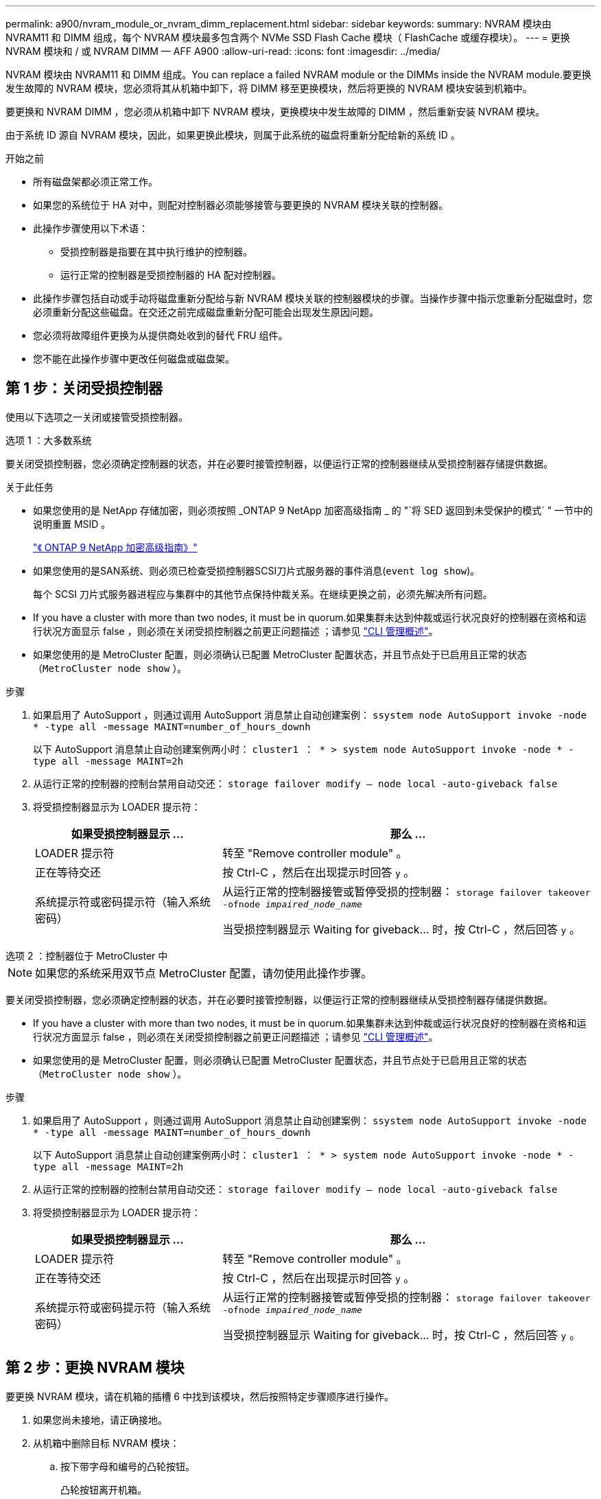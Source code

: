 ---
permalink: a900/nvram_module_or_nvram_dimm_replacement.html 
sidebar: sidebar 
keywords:  
summary: NVRAM 模块由 NVRAM11 和 DIMM 组成，每个 NVRAM 模块最多包含两个 NVMe SSD Flash Cache 模块（ FlashCache 或缓存模块）。 
---
= 更换 NVRAM 模块和 / 或 NVRAM DIMM — AFF A900
:allow-uri-read: 
:icons: font
:imagesdir: ../media/


[role="lead"]
NVRAM 模块由 NVRAM11 和 DIMM 组成。You can replace a failed NVRAM module or the DIMMs inside the NVRAM module.要更换发生故障的 NVRAM 模块，您必须将其从机箱中卸下，将 DIMM 移至更换模块，然后将更换的 NVRAM 模块安装到机箱中。

要更换和 NVRAM DIMM ，您必须从机箱中卸下 NVRAM 模块，更换模块中发生故障的 DIMM ，然后重新安装 NVRAM 模块。

由于系统 ID 源自 NVRAM 模块，因此，如果更换此模块，则属于此系统的磁盘将重新分配给新的系统 ID 。

.开始之前
* 所有磁盘架都必须正常工作。
* 如果您的系统位于 HA 对中，则配对控制器必须能够接管与要更换的 NVRAM 模块关联的控制器。
* 此操作步骤使用以下术语：
+
** 受损控制器是指要在其中执行维护的控制器。
** 运行正常的控制器是受损控制器的 HA 配对控制器。


* 此操作步骤包括自动或手动将磁盘重新分配给与新 NVRAM 模块关联的控制器模块的步骤。当操作步骤中指示您重新分配磁盘时，您必须重新分配这些磁盘。在交还之前完成磁盘重新分配可能会出现发生原因问题。
* 您必须将故障组件更换为从提供商处收到的替代 FRU 组件。
* 您不能在此操作步骤中更改任何磁盘或磁盘架。




== 第 1 步：关闭受损控制器

[role="lead"]
使用以下选项之一关闭或接管受损控制器。

[role="tabbed-block"]
====
.选项 1 ：大多数系统
--
要关闭受损控制器，您必须确定控制器的状态，并在必要时接管控制器，以便运行正常的控制器继续从受损控制器存储提供数据。

.关于此任务
* 如果您使用的是 NetApp 存储加密，则必须按照 _ONTAP 9 NetApp 加密高级指南 _ 的 "`将 SED 返回到未受保护的模式` " 一节中的说明重置 MSID 。
+
https://docs.netapp.com/ontap-9/topic/com.netapp.doc.pow-nve/home.html["《 ONTAP 9 NetApp 加密高级指南》"^]

* 如果您使用的是SAN系统、则必须已检查受损控制器SCSI刀片式服务器的事件消息(`event log show`)。
+
每个 SCSI 刀片式服务器进程应与集群中的其他节点保持仲裁关系。在继续更换之前，必须先解决所有问题。

* If you have a cluster with more than two nodes, it must be in quorum.如果集群未达到仲裁或运行状况良好的控制器在资格和运行状况方面显示 false ，则必须在关闭受损控制器之前更正问题描述 ；请参见 link:https://docs.netapp.com/us-en/ontap/system-admin/index.html["CLI 管理概述"^]。
* 如果您使用的是 MetroCluster 配置，则必须确认已配置 MetroCluster 配置状态，并且节点处于已启用且正常的状态（`MetroCluster node show` ）。


.步骤
. 如果启用了 AutoSupport ，则通过调用 AutoSupport 消息禁止自动创建案例： `ssystem node AutoSupport invoke -node * -type all -message MAINT=number_of_hours_downh`
+
以下 AutoSupport 消息禁止自动创建案例两小时： `cluster1 ： * > system node AutoSupport invoke -node * -type all -message MAINT=2h`

. 从运行正常的控制器的控制台禁用自动交还： `storage failover modify – node local -auto-giveback false`
. 将受损控制器显示为 LOADER 提示符：
+
[cols="1,2"]
|===
| 如果受损控制器显示 ... | 那么 ... 


 a| 
LOADER 提示符
 a| 
转至 "Remove controller module" 。



 a| 
正在等待交还
 a| 
按 Ctrl-C ，然后在出现提示时回答 `y` 。



 a| 
系统提示符或密码提示符（输入系统密码）
 a| 
从运行正常的控制器接管或暂停受损的控制器： `storage failover takeover -ofnode _impaired_node_name_`

当受损控制器显示 Waiting for giveback... 时，按 Ctrl-C ，然后回答 `y` 。

|===


--
.选项 2 ：控制器位于 MetroCluster 中
--

NOTE: 如果您的系统采用双节点 MetroCluster 配置，请勿使用此操作步骤。

要关闭受损控制器，您必须确定控制器的状态，并在必要时接管控制器，以便运行正常的控制器继续从受损控制器存储提供数据。

* If you have a cluster with more than two nodes, it must be in quorum.如果集群未达到仲裁或运行状况良好的控制器在资格和运行状况方面显示 false ，则必须在关闭受损控制器之前更正问题描述 ；请参见 link:https://docs.netapp.com/us-en/ontap/system-admin/index.html["CLI 管理概述"^]。
* 如果您使用的是 MetroCluster 配置，则必须确认已配置 MetroCluster 配置状态，并且节点处于已启用且正常的状态（`MetroCluster node show` ）。


.步骤
. 如果启用了 AutoSupport ，则通过调用 AutoSupport 消息禁止自动创建案例： `ssystem node AutoSupport invoke -node * -type all -message MAINT=number_of_hours_downh`
+
以下 AutoSupport 消息禁止自动创建案例两小时： `cluster1 ： * > system node AutoSupport invoke -node * -type all -message MAINT=2h`

. 从运行正常的控制器的控制台禁用自动交还： `storage failover modify – node local -auto-giveback false`
. 将受损控制器显示为 LOADER 提示符：
+
[cols="1,2"]
|===
| 如果受损控制器显示 ... | 那么 ... 


 a| 
LOADER 提示符
 a| 
转至 "Remove controller module" 。



 a| 
正在等待交还
 a| 
按 Ctrl-C ，然后在出现提示时回答 `y` 。



 a| 
系统提示符或密码提示符（输入系统密码）
 a| 
从运行正常的控制器接管或暂停受损的控制器： `storage failover takeover -ofnode _impaired_node_name_`

当受损控制器显示 Waiting for giveback... 时，按 Ctrl-C ，然后回答 `y` 。

|===


--
====


== 第 2 步：更换 NVRAM 模块

[role="lead"]
要更换 NVRAM 模块，请在机箱的插槽 6 中找到该模块，然后按照特定步骤顺序进行操作。

. 如果您尚未接地，请正确接地。
. 从机箱中删除目标 NVRAM 模块：
+
.. 按下带字母和编号的凸轮按钮。
+
凸轮按钮离开机箱。

.. 向下旋转凸轮闩锁，直到其处于水平位置。
+
NVRAM 模块从机箱中分离并移出几英寸。

.. 拉动 NVRAM 模块侧面的拉片，将其从机箱中卸下。
+
.动画-更换NVRAM模块
video::6eb2d864-9d35-4a23-b6c2-adf9016b359f[panopto]
+
image::../media/drw_a900_move-remove_NVRAM_module.png[DRW a900 移动删除 NVRAM 模块]



+
[cols="10,90"]
|===


 a| 
image:../media/legend_icon_01.png[""]
 a| 
I/O 凸轮闩锁有字母和编号



 a| 
image:../media/legend_icon_02.png[""]
 a| 
I/O 闩锁完全解锁

|===
. 将 NVRAM 模块放在一个稳定的表面上，向下按压 NVRAM 模块上的蓝色锁定按钮，然后在按住蓝色按钮的同时，将盖从 NVRAM 模块上滑出。
+
image::../media/drw_a900_remove_NVRAM_module_contents.png[DRW a900 删除 NVRAM 模块内容]

+
[cols="10,90"]
|===


 a| 
image:../media/legend_icon_01.png[""]
 a| 
盖板锁定按钮



 a| 
image:../media/legend_icon_02.png[""]
 a| 
DIMM 和 DIMM 弹出器卡舌

|===
. 从旧 NVRAM 模块中逐个卸下 DIMM ，然后将其安装到更换用的 NVRAM 模块中。
. 盖上模块上的盖板。
. 将更换用的 NVRAM 模块安装到机箱中：
+
.. 将模块与插槽 6 中机箱开口的边缘对齐。
.. 将模块轻轻滑入插槽，直到带字母和编号的 I/O 凸轮闩锁开始与 I/O 凸轮销啮合，然后将 I/O 凸轮闩锁一直向上推，以将模块锁定到位。






== 第 3 步：更换 NVRAM DIMM

[role="lead"]
要更换 NVRAM 模块中的 NVRAM DIMM ，您必须卸下 NVRAM 模块，打开该模块，然后更换目标 DIMM 。

. 如果您尚未接地，请正确接地。
. 从机箱中删除目标 NVRAM 模块：
+
.. 按下带字母和编号的凸轮按钮。
+
凸轮按钮离开机箱。

.. 向下旋转凸轮闩锁，直到其处于水平位置。
+
NVRAM 模块从机箱中分离并移出几英寸。

.. 拉动 NVRAM 模块侧面的拉片，将其从机箱中卸下。
+
.动画-更换NVRAM DIMM
video::0ae4e603-c22b-4930-8070-adf2000e38b5[panopto]
+
image::../media/drw_a900_move-remove_NVRAM_module.png[DRW a900 移动删除 NVRAM 模块]



+
[cols="10,90"]
|===


 a| 
image:../media/legend_icon_01.png[""]
 a| 
I/O 凸轮闩锁有字母和编号



 a| 
image:../media/legend_icon_02.png[""]
 a| 
I/O 闩锁完全解锁

|===
. 将 NVRAM 模块放在一个稳定的表面上，向下按压 NVRAM 模块上的蓝色锁定按钮，然后在按住蓝色按钮的同时，将盖从 NVRAM 模块上滑出。
+
image::../media/drw_a900_remove_NVRAM_module_contents.png[DRW a900 删除 NVRAM 模块内容]

+
[cols="10,90"]
|===


 a| 
image:../media/legend_icon_01.png[""]
 a| 
盖板锁定按钮



 a| 
image:../media/legend_icon_02.png[""]
 a| 
DIMM 和 DIMM 弹出器卡舌

|===
. 找到 NVRAM 模块内部要更换的 DIMM ，然后按下 DIMM 锁定卡舌并将 DIMM 从插槽中提出来将其卸下。
+
每个 DIMM 旁边都有一个 LED ，当 DIMM 发生故障时，此 LED 会闪烁。

. 安装更换用的 DIMM ，方法是将 DIMM 与插槽对齐，然后将 DIMM 轻轻推入插槽，直到锁定卡舌锁定到位。
. 盖上模块上的盖板。
. 将 NVRAM 模块安装到机箱中：
+
.. 将模块与插槽 6 中机箱开口的边缘对齐。
.. 将模块轻轻滑入插槽，直到带字母和编号的 I/O 凸轮闩锁开始与 I/O 凸轮销啮合，然后将 I/O 凸轮闩锁一直向上推，以将模块锁定到位。






== 第 4 步：更换 FRU 后重新启动控制器

[role="lead"]
更换 FRU 后，必须重新启动控制器模块。

. 要从加载程序提示符处启动 ONTAP ，请输入 `bye` 。




== 第 5 步：验证并设置控制器模块的 HA 状态

您必须验证控制器模块的 `HA` 状态，并在必要时更新此状态以匹配您的系统配置。

. 在维护模式下，从更换用的控制器模块验证所有组件是否显示相同 `HA` state ： `ha-config show`
+
[cols="1,2"]
|===
| 如果您的系统位于 ... | 所有组件的 HA 状态均应为 "mccip" 。 


 a| 
HA 对
 a| 
ha



 a| 
A MetroCluster FC configuration with four or more nodes
 a| 
MCC



 a| 
安装 MetroCluster IP 配置
 a| 
mccip

|===
. 如果显示的控制器模块系统状态与您的系统配置不匹配，请为控制器模块设置 `HA` state ： `ha-config modify controller _ha-state_`
. 如果显示的机箱系统状态与您的系统配置不匹配，请为机箱设置 `HA` state ： `ha-config modify chassis _ha-state_`




== 第 6 步：重新分配磁盘

[role="lead"]
您必须在启动替代控制器时确认系统 ID 更改，然后确认更改是否已实施。

此操作步骤仅适用于在 HA 对中运行 ONTAP 的系统。

.步骤
. 如果更换用的控制器处于维护模式（显示 ` * >` 提示符），请退出维护模式并转到 LOADER 提示符： `halt`
. 在替代控制器上的 LOADER 提示符处，启动控制器，如果系统因系统 ID 不匹配而提示您覆盖系统 ID ，请输入 `y` 。
. 等待更换控制器控制台上显示 Waiting for giveback... 消息，然后从运行状况良好的控制器上验证是否已自动分配新的配对系统 ID ： `storage failover show`
+
在命令输出中，您应看到一条消息，指出受损控制器上的系统 ID 已更改，其中显示了正确的旧 ID 和新 ID 。In the following example, node2 has undergone replacement and has a new system ID of 151759706.

+
[listing]
----
node1> `storage failover show`
                                    Takeover
Node              Partner           Possible     State Description
------------      ------------      --------     -------------------------------------
node1             node2             false        System ID changed on partner (Old:
                                                  151759755, New: 151759706), In takeover
node2             node1             -            Waiting for giveback (HA mailboxes)
----
. 在运行正常的控制器中，验证是否已保存任何核心转储：
+
.. 更改为高级权限级别： `set -privilege advanced`
+
系统提示您继续进入高级模式时，您可以回答 `y` 。此时将显示高级模式提示符（ * > ）。

.. 保存任何核心转储： `ssystem node run -node local-node-name partner savecore`
.. 等待 `savecore`命令完成，然后再发出交还。
+
您可以输入以下命令来监控 savecore 命令的进度： `ssystem node run -node local-node-name partner savecore -s`

.. 返回到管理权限级别： `set -privilege admin`


. 交还控制器：
+
.. 从运行正常的控制器中，交还更换的控制器的存储： `storage failover giveback -ofnode replacement_node_name`
+
更换用的控制器将收回其存储并完成启动。

+
如果由于系统 ID 不匹配而提示您覆盖系统 ID ，则应输入 `y` 。

+

NOTE: 如果交还被否决，您可以考虑覆盖此否决。

+
有关详细信息，请参见 https://docs.netapp.com/us-en/ontap/high-availability/ha_manual_giveback.html#if-giveback-is-interrupted["手动交还命令"^] 主题以覆盖否决。

.. 交还完成后，确认 HA 对运行状况良好且可以接管： `storage failover show`
+
`storage failover show` 命令的输出不应包含 System ID changed on partner 消息。



. 验证是否已正确分配磁盘： `storage disk show -ownership`
+
属于替代控制器的磁盘应显示新的系统 ID 。In the following example, the disks owned by node1 now show the new system ID, 1873775277:

+
[listing]
----
node1> `storage disk show -ownership`

Disk  Aggregate Home  Owner  DR Home  Home ID    Owner ID  DR Home ID Reserver  Pool
----- ------    ----- ------ -------- -------    -------    -------  ---------  ---
1.0.0  aggr0_1  node1 node1  -        1873775277 1873775277  -       1873775277 Pool0
1.0.1  aggr0_1  node1 node1           1873775277 1873775277  -       1873775277 Pool0
.
.
.
----
. 如果系统采用 MetroCluster 配置，请监控控制器的状态： `MetroCluster node show`
+
在更换后， MetroCluster 配置需要几分钟才能恢复到正常状态，此时，每个控制器将显示已配置状态，并启用 DR 镜像并显示正常模式。The `metrocluster node show -fields node-systemid` command output displays the old system ID until the MetroCluster configuration returns to a normal state.

. 如果控制器采用 MetroCluster 配置，则根据 MetroCluster 状态，如果原始所有者是灾难站点上的控制器，请验证 DR 主 ID 字段是否显示磁盘的原始所有者。
+
如果同时满足以下条件，则必须执行此操作：

+
** MetroCluster 配置处于切换状态。
** 替代控制器是灾难站点上磁盘的当前所有者。
+
请参见 https://docs.netapp.com/us-en/ontap-metrocluster/manage/concept_understanding_mcc_data_protection_and_disaster_recovery.html#disk-ownership-changes-during-ha-takeover-and-metrocluster-switchover-in-a-four-node-metrocluster-configuration["在四节点 MetroCluster 配置中，磁盘所有权会在 HA 接管和 MetroCluster 切换期间发生更改"] 有关详细信息 ...



. 如果您的系统采用 MetroCluster 配置，请验证是否已配置每个控制器： `MetroCluster node show - fields configuration-state`
+
[listing]
----
node1_siteA::> metrocluster node show -fields configuration-state

dr-group-id            cluster node           configuration-state
-----------            ---------------------- -------------- -------------------
1 node1_siteA          node1mcc-001           configured
1 node1_siteA          node1mcc-002           configured
1 node1_siteB          node1mcc-003           configured
1 node1_siteB          node1mcc-004           configured

4 entries were displayed.
----
. 验证每个控制器是否存在所需的卷： `vol show -node node-name`
. 如果您在重新启动时禁用了自动接管，请从运行正常的控制器启用它： `storage failover modify -node replacement-node-name -onreboot true`




== 第 7 步：还原存储和卷加密功能

[role="lead"]
在更换先前配置为使用存储或卷加密的存储系统的控制器模块或 NVRAM 模块后，您必须执行其他步骤以提供无中断加密功能。对于未启用存储或卷加密的存储系统，您可以跳过此任务。

.步骤
. 使用中的相应操作步骤还原存储或卷加密功能 https://docs.netapp.com/us-en/ontap/encryption-at-rest/index.html["使用命令行界面概述 NetApp 加密"^]。
. 根据您使用的是板载密钥管理还是外部密钥管理，请执行以下过程之一：
+
** https://docs.netapp.com/us-en/ontap/encryption-at-rest/restore-onboard-key-management-encryption-keys-task.html["还原板载密钥管理加密密钥"^]
** https://docs.netapp.com/us-en/ontap/encryption-at-rest/restore-external-encryption-keys-93-later-task.html["还原外部密钥管理加密密钥"^]






== 第 8 步：将故障部件退回 NetApp

[role="lead"]
按照套件随附的 RMA 说明将故障部件退回 NetApp 。请参见 https://mysupport.netapp.com/site/info/rma["部件退回和放大器；更换"] 第页，了解更多信息。
